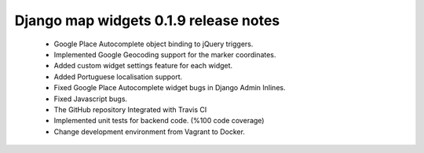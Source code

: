 ======================================
Django map widgets 0.1.9 release notes
======================================

 * Google Place Autocomplete object binding to jQuery triggers.
 * Implemented Google Geocoding support for the marker coordinates.
 * Added custom widget settings feature for each widget.
 * Added Portuguese localisation support.
 * Fixed Google Place Autocomplete widget bugs in Django Admin Inlines.
 * Fixed Javascript bugs.
 * The GitHub repository Integrated with Travis CI
 * Implemented unit tests for backend code. (%100 code coverage)
 * Change development environment from Vagrant to Docker.